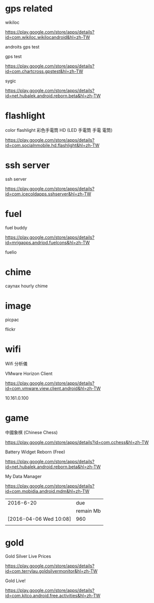 * gps related

wikiloc

https://play.google.com/store/apps/details?id=com.wikiloc.wikilocandroid&hl=zh-TW



androits gps test

gps test

https://play.google.com/store/apps/details?id=com.chartcross.gpstest&hl=zh-TW

sygic

https://play.google.com/store/apps/details?id=net.hubalek.android.reborn.beta&hl=zh-TW



* flashlight

color flashlight
彩色手電筒 HD (LED 手電筒 手電 電筒)

https://play.google.com/store/apps/details?id=com.socialnmobile.hd.flashlight&hl=zh-TW




* ssh server

ssh server

https://play.google.com/store/apps/details?id=com.icecoldapps.sshserver&hl=zh-TW




* fuel

fuel buddy

https://play.google.com/store/apps/details?id=mrigapps.andriod.fuelcons&hl=zh-TW



fuelio

* chime

caynax hourly chime

* image

picpac

flickr


* wifi

Wifi 分析儀


VMware Horizon Client

https://play.google.com/store/apps/details?id=com.vmware.view.client.android&hl=zh-TW

10.161.0.100

* game

中國象棋 (Chinese Chess)

https://play.google.com/store/apps/details?id=com.cchess&hl=zh-TW


Battery Widget Reborn (Free)

https://play.google.com/store/apps/details?id=net.hubalek.android.reborn.beta&hl=zh-TW


My Data Manager

https://play.google.com/store/apps/details?id=com.mobidia.android.mdm&hl=zh-TW


|              2016-6-20 | due       |
|                        | remain Mb |
|------------------------+-----------|
| [2016-04-06 Wed 10:08] | 960       |
|                        |           |


* gold

Gold Silver Live Prices

https://play.google.com/store/apps/details?id=com.terrylau.goldsilvermonitor&hl=zh-TW

Gold Live!

https://play.google.com/store/apps/details?id=com.kitco.android.free.activities&hl=zh-TW


